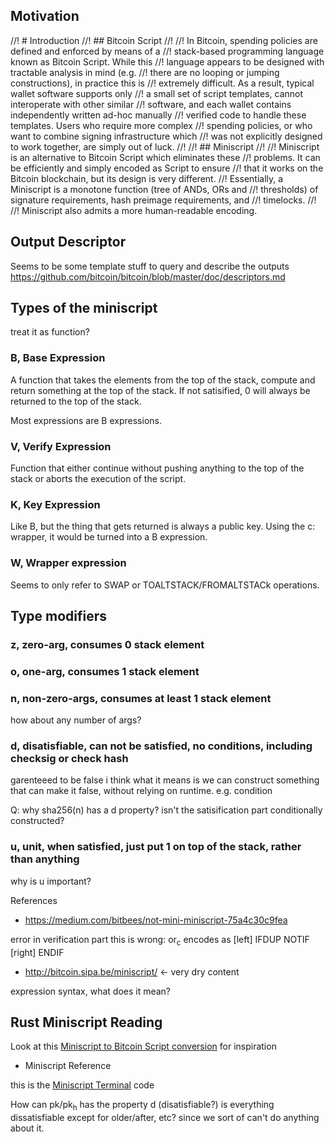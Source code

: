 ** Motivation
//! # Introduction
//! ## Bitcoin Script
//!
//! In Bitcoin, spending policies are defined and enforced by means of a
//! stack-based programming language known as Bitcoin Script. While this
//! language appears to be designed with tractable analysis in mind (e.g.
//! there are no looping or jumping constructions), in practice this is
//! extremely difficult. As a result, typical wallet software supports only
//! a small set of script templates, cannot interoperate with other similar
//! software, and each wallet contains independently written ad-hoc manually
//! verified code to handle these templates. Users who require more complex
//! spending policies, or who want to combine signing infrastructure which
//! was not explicitly designed to work together, are simply out of luck.
//!
//! ## Miniscript
//!
//! Miniscript is an alternative to Bitcoin Script which eliminates these
//! problems. It can be efficiently and simply encoded as Script to ensure
//! that it works on the Bitcoin blockchain, but its design is very different.
//! Essentially, a Miniscript is a monotone function (tree of ANDs, ORs and
//! thresholds) of signature requirements, hash preimage requirements, and
//! timelocks.
//!
//! Miniscript also admits a more human-readable encoding.

** Output Descriptor
Seems to be some template stuff to query and describe the outputs
https://github.com/bitcoin/bitcoin/blob/master/doc/descriptors.md

** Types of the miniscript

treat it as function?

*** B, Base Expression

A function that takes the elements from the top of the stack, compute
and return something at the top of the stack. If not satisified, 0
will always be returned to the top of the stack.

Most expressions are B expressions.

*** V, Verify Expression 

Function that either continue without pushing anything to the top of
the stack or aborts the execution of the script.

*** K, Key Expression

Like B, but the thing that gets returned is always a public key. Using
the c: wrapper, it would be turned into a B expression.

*** W, Wrapper expression

Seems to only refer to SWAP or TOALTSTACK/FROMALTSTACk operations.

** Type modifiers

*** z, zero-arg, consumes 0 stack element
*** o, one-arg, consumes 1 stack element
*** n, non-zero-args, consumes at least 1 stack element
how about any number of args?
*** d, disatisfiable, can not be satisfied, no conditions, including checksig or check hash
garenteeed to be false
i think what it means is we can construct something that can make it
false, without relying on runtime. e.g. condition

Q: why sha256(n) has a d property? isn't the satisification part
conditionally constructed?

*** u, unit, when satisfied, just put 1 on top of the stack, rather than anything
why is u important?


References
- https://medium.com/bitbees/not-mini-miniscript-75a4c30c9fea
error in verification part
this is wrong: or_c encodes as [left] IFDUP NOTIF [right] ENDIF
- http://bitcoin.sipa.be/miniscript/  <- very dry content


expression syntax, what does it mean?

** Rust Miniscript Reading
Look at this [[file:~/Development/blockchain/rust-miniscript/src/miniscript/astelem.rs::pub%20fn%20encode(&self,%20mut%20builder:%20script::Builder)%20->%20script::Builder%20{][Miniscript to Bitcoin Script conversion]] for inspiration

- Miniscript Reference
this is the [[file:~/Development/blockchain/rust-miniscript/src/miniscript/decode.rs::pub%20enum%20Terminal<Pk:%20MiniscriptKey>%20{][Miniscript Terminal]] code


How can pk/pk_h has the property d (disatisfiable?)
is everything dissatisfiable except for older/after, etc? since we
sort of can't do anything about it.